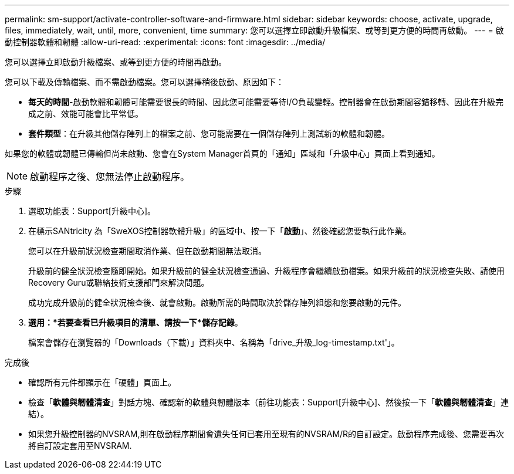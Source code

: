 ---
permalink: sm-support/activate-controller-software-and-firmware.html 
sidebar: sidebar 
keywords: choose, activate, upgrade, files, immediately, wait, until, more, convenient, time 
summary: 您可以選擇立即啟動升級檔案、或等到更方便的時間再啟動。 
---
= 啟動控制器軟體和韌體
:allow-uri-read: 
:experimental: 
:icons: font
:imagesdir: ../media/


[role="lead"]
您可以選擇立即啟動升級檔案、或等到更方便的時間再啟動。

您可以下載及傳輸檔案、而不需啟動檔案。您可以選擇稍後啟動、原因如下：

* *每天的時間*-啟動軟體和韌體可能需要很長的時間、因此您可能需要等待I/O負載變輕。控制器會在啟動期間容錯移轉、因此在升級完成之前、效能可能會比平常低。
* *套件類型*：在升級其他儲存陣列上的檔案之前、您可能需要在一個儲存陣列上測試新的軟體和韌體。


如果您的軟體或韌體已傳輸但尚未啟動、您會在System Manager首頁的「通知」區域和「升級中心」頁面上看到通知。

[NOTE]
====
啟動程序之後、您無法停止啟動程序。

====
.步驟
. 選取功能表：Support[升級中心]。
. 在標示SANtricity 為「SweXOS控制器軟體升級」的區域中、按一下「*啟動*」、然後確認您要執行此作業。
+
您可以在升級前狀況檢查期間取消作業、但在啟動期間無法取消。

+
升級前的健全狀況檢查隨即開始。如果升級前的健全狀況檢查通過、升級程序會繼續啟動檔案。如果升級前的狀況檢查失敗、請使用Recovery Guru或聯絡技術支援部門來解決問題。

+
成功完成升級前的健全狀況檢查後、就會啟動。啟動所需的時間取決於儲存陣列組態和您要啟動的元件。

. *選用：*若要查看已升級項目的清單、請按一下*儲存記錄*。
+
檔案會儲存在瀏覽器的「Downloads（下載）」資料夾中、名稱為「drive_升級_log-timestamp.txt'」。



.完成後
* 確認所有元件都顯示在「硬體」頁面上。
* 檢查「*軟體與韌體清查*」對話方塊、確認新的軟體與韌體版本（前往功能表：Support[升級中心]、然後按一下「*軟體與韌體清查*」連結）。
* 如果您升級控制器的NVSRAM,則在啟動程序期間會遺失任何已套用至現有的NVSRAM/R的自訂設定。啟動程序完成後、您需要再次將自訂設定套用至NVSRAM.


